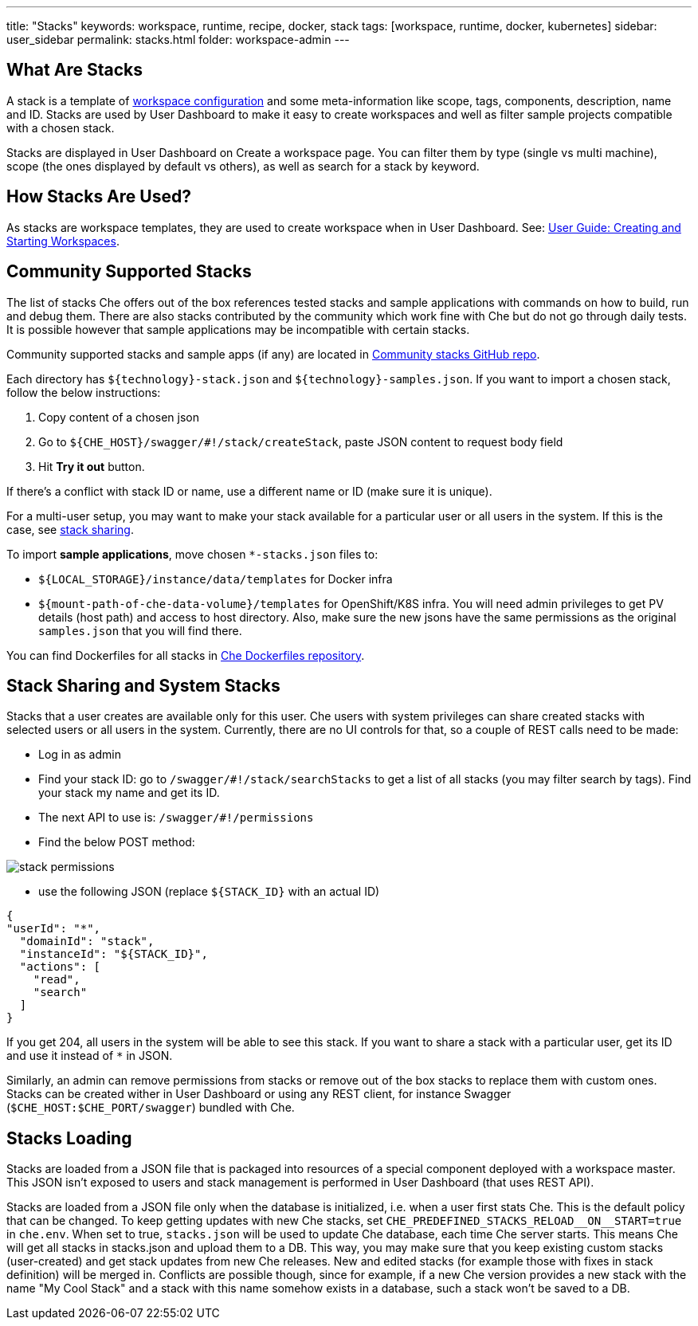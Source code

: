 ---
title: "Stacks"
keywords: workspace, runtime, recipe, docker, stack
tags: [workspace, runtime, docker, kubernetes]
sidebar: user_sidebar
permalink: stacks.html
folder: workspace-admin
---


[id="what-are-stacks"]
== What Are Stacks

A stack is a template of link:workspace-data-model.html[workspace configuration] and some meta-information like scope, tags, components, description, name and ID. Stacks are used by User Dashboard to make it easy to create workspaces and well as filter sample projects compatible with a chosen stack.

Stacks are displayed in User Dashboard on Create a workspace page. You can filter them by type (single vs multi machine), scope (the ones displayed by default vs others), as well as search for a stack by keyword.

[id="how-stacks-are-used"]
== How Stacks Are Used?

As stacks are workspace templates, they are used to create workspace when in User Dashboard. See: link:creating-starting-workspaces.html[User Guide: Creating and Starting Workspaces].

[id="community-supported-stacks"]
== Community Supported Stacks

The list of stacks Che offers out of the box references tested stacks and sample applications with commands on how to build, run and debug them. There are also stacks contributed by the community which work fine with Che but do not go through daily tests. It is possible however that sample applications may be incompatible with certain stacks.

Community supported stacks and sample apps (if any) are located in https://github.com/che-samples/community-stacks[Community stacks GitHub repo].

Each directory has `${technology}-stack.json` and `${technology}-samples.json`. If you want to import a chosen stack, follow the below instructions:

1.  Copy content of a chosen json
2.  Go to `${CHE_HOST}/swagger/#!/stack/createStack`, paste JSON content to request body field
3.  Hit *Try it out* button.

If there’s a conflict with stack ID or name, use a different name or ID (make sure it is unique).

For a multi-user setup, you may want to make your stack available for a particular user or all users in the system. If this is the case, see link:#stack-sharing-and-system-stacks[stack sharing].

To import *sample applications*, move chosen `*-stacks.json` files to:

* `${LOCAL_STORAGE}/instance/data/templates` for Docker infra
* `${mount-path-of-che-data-volume}/templates` for OpenShift/K8S infra. You will need admin privileges to get PV details (host path) and access to host directory. Also, make sure the new jsons have the same permissions as the original `samples.json` that you will find there.

You can find Dockerfiles for all stacks in https://github.com/eclipse/che-dockerfiles[Che Dockerfiles repository].

[id="stack-sharing-and-system-stacks"]
== Stack Sharing and System Stacks

Stacks that a user creates are available only for this user. Che users with system privileges can share created stacks with selected users or all users in the system. Currently, there are no UI controls for that, so a couple of REST calls need to be made:

* Log in as admin
* Find your stack ID: go to `/swagger/#!/stack/searchStacks` to get a list of all stacks (you may filter search by tags). Find your stack my name and get its ID.
* The next API to use is: `/swagger/#!/permissions`
* Find the below POST method:

image::workspaces/stack_permissions.png[]

* use the following JSON (replace `${STACK_ID}` with an actual ID)

[source,json]
----
{
"userId": "*",
  "domainId": "stack",
  "instanceId": "${STACK_ID}",
  "actions": [
    "read",
    "search"
  ]
}
----

If you get 204, all users in the system will be able to see this stack. If you want to share a stack with a particular user, get its ID and use it instead of `*` in JSON.

Similarly, an admin can remove permissions from stacks or remove out of the box stacks to replace them with custom ones. Stacks can be created wither in User Dashboard or using any REST client, for instance Swagger (`$CHE_HOST:$CHE_PORT/swagger`) bundled with Che.

[id="stacks-loading"]
== Stacks Loading

Stacks are loaded from a JSON file that is packaged into resources of a special component deployed with a workspace master. This JSON isn’t exposed to users and stack management is performed in User Dashboard (that uses REST API).

Stacks are loaded from a JSON file only when the database is initialized, i.e. when a user first stats Che. This is the default policy that can be changed. To keep getting updates with new Che stacks, set `pass:[CHE_PREDEFINED_STACKS_RELOAD__ON__START=true]` in `che.env`. When set to true, `stacks.json` will be used to update Che database, each time Che server starts. This means Che will get all stacks in stacks.json and upload them to a DB. This way, you may make sure that you keep existing custom stacks (user-created) and get stack updates from new Che releases. New and edited stacks (for example those with fixes in stack definition) will be merged in. Conflicts are possible though, since for example, if a new Che version provides a new stack with the name "My Cool Stack" and a stack with this name somehow exists in a database, such a stack won’t be saved to a DB.
